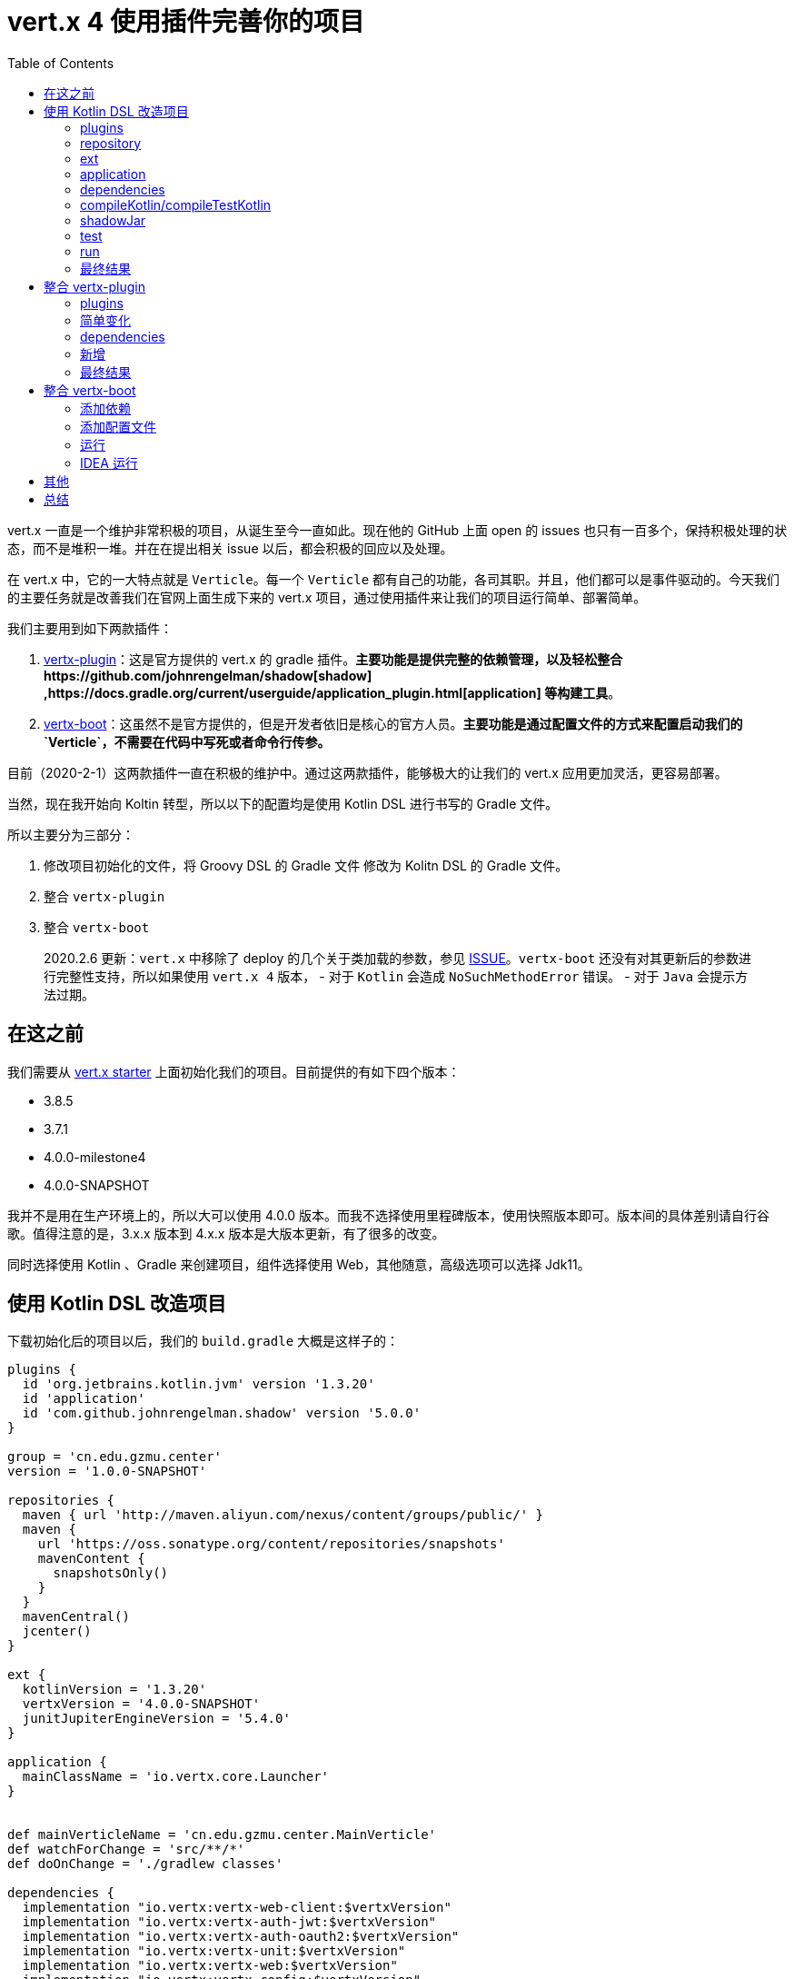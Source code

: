 = vert.x 4 使用插件完善你的项目
:page-description: vert.x 一直是一个维护非常积极的项目，从诞生至今一直如此。现在他的 GitHub 上面 open 的 issues 也只有一百多个，保持积极处理的状态，而不是堆积一堆。并在在提出相关 issue 以后，都会积极的回应以及处理。
:page-category: vert.x
:page-image: https://img.hacpai.com/bing/20180117.jpg?imageView2/1/w/960/h/540/interlace/1/q/100
:page-href: /articles/2020/02/01/1580550298345.html
:page-created: 1580550298408
:page-modified: 1581243385457
:toc:

vert.x 一直是一个维护非常积极的项目，从诞生至今一直如此。现在他的 GitHub
上面 open 的 issues
也只有一百多个，保持积极处理的状态，而不是堆积一堆。并在在提出相关 issue
以后，都会积极的回应以及处理。

在 vert.x 中，它的一大特点就是 `Verticle`。每一个 `Verticle`
都有自己的功能，各司其职。并且，他们都可以是事件驱动的。今天我们的主要任务就是改善我们在官网上面生成下来的
vert.x 项目，通过使用插件来让我们的项目运行简单、部署简单。

我们主要用到如下两款插件：

[arabic]
. https://github.com/jponge/vertx-gradle-plugin[vertx-plugin]：这是官方提供的
vert.x 的 gradle
插件。*主要功能是提供完整的依赖管理，以及轻松整合https://github.com/johnrengelman/shadow[shadow]
,https://docs.gradle.org/current/userguide/application_plugin.html[application]
等构建工具*。
. https://github.com/jponge/vertx-boot[vertx-boot]：这虽然不是官方提供的，但是开发者依旧是核心的官方人员。*主要功能是通过配置文件的方式来配置启动我们的`Verticle`，不需要在代码中写死或者命令行传参。*

目前（2020-2-1）这两款插件一直在积极的维护中。通过这两款插件，能够极大的让我们的
vert.x 应用更加灵活，更容易部署。

当然，现在我开始向 Koltin 转型，所以以下的配置均是使用 Kotlin DSL
进行书写的 Gradle 文件。

所以主要分为三部分：

[arabic]
. 修改项目初始化的文件，将 Groovy DSL 的 Gradle 文件 修改为 Kolitn DSL
的 Gradle 文件。
. 整合 `vertx-plugin`
. 整合 `vertx-boot`

____
2020.2.6 更新：`vert.x` 中移除了 deploy 的几个关于类加载的参数，参见
https://github.com/eclipse-vertx/vert.x/issues/3274[ISSUE]。`vertx-boot`
还没有对其更新后的参数进行完整性支持，所以如果使用 `vert.x 4` 版本， -
对于 `Kotlin` 会造成 `NoSuchMethodError` 错误。 - 对于 `Java`
会提示方法过期。
____

== 在这之前

我们需要从 https://start.vertx.io/[vert.x starter]
上面初始化我们的项目。目前提供的有如下四个版本：

* 3.8.5
* 3.7.1
* 4.0.0-milestone4
* 4.0.0-SNAPSHOT

我并不是用在生产环境上的，所以大可以使用 4.0.0
版本。而我不选择使用里程碑版本，使用快照版本即可。版本间的具体差别请自行谷歌。值得注意的是，3.x.x
版本到 4.x.x 版本是大版本更新，有了很多的改变。

同时选择使用 Kotlin 、Gradle 来创建项目，组件选择使用
Web，其他随意，高级选项可以选择 Jdk11。

== 使用 Kotlin DSL 改造项目

下载初始化后的项目以后，我们的 `build.gradle` 大概是这样子的：

[source,groovy]
----
plugins {
  id 'org.jetbrains.kotlin.jvm' version '1.3.20'
  id 'application'
  id 'com.github.johnrengelman.shadow' version '5.0.0'
}

group = 'cn.edu.gzmu.center'
version = '1.0.0-SNAPSHOT'

repositories {
  maven { url 'http://maven.aliyun.com/nexus/content/groups/public/' }
  maven {
    url 'https://oss.sonatype.org/content/repositories/snapshots'
    mavenContent {
      snapshotsOnly()
    }
  }
  mavenCentral()
  jcenter()
}

ext {
  kotlinVersion = '1.3.20'
  vertxVersion = '4.0.0-SNAPSHOT'
  junitJupiterEngineVersion = '5.4.0'
}

application {
  mainClassName = 'io.vertx.core.Launcher'
}


def mainVerticleName = 'cn.edu.gzmu.center.MainVerticle'
def watchForChange = 'src/**/*'
def doOnChange = './gradlew classes'

dependencies {
  implementation "io.vertx:vertx-web-client:$vertxVersion"
  implementation "io.vertx:vertx-auth-jwt:$vertxVersion"
  implementation "io.vertx:vertx-auth-oauth2:$vertxVersion"
  implementation "io.vertx:vertx-unit:$vertxVersion"
  implementation "io.vertx:vertx-web:$vertxVersion"
  implementation "io.vertx:vertx-config:$vertxVersion"
  implementation "io.vertx:vertx-config-yaml:$vertxVersion"
  implementation "io.vertx:vertx-pg-client:$vertxVersion"
  implementation "io.vertx:vertx-lang-kotlin-coroutines:$vertxVersion"
  implementation "io.vertx:vertx-consul-client:$vertxVersion"
  implementation "io.vertx:vertx-lang-kotlin:$vertxVersion"

  testImplementation "io.vertx:vertx-junit5:$vertxVersion"
  testRuntimeOnly "org.junit.jupiter:junit-jupiter-engine:$junitJupiterEngineVersion"
  testImplementation "org.junit.jupiter:junit-jupiter-api:$junitJupiterEngineVersion"
}

compileKotlin {
  kotlinOptions.jvmTarget = '1.8'
}

compileTestKotlin {
  kotlinOptions.jvmTarget = '1.8'
}


shadowJar {
  archiveClassifier.set('fat')
  manifest {
    attributes 'Main-Verticle': mainVerticleName
  }
  mergeServiceFiles {
    include 'META-INF/services/io.vertx.core.spi.VerticleFactory'
  }
}

test {
  useJUnitPlatform()
  testLogging {
    events 'PASSED', 'FAILED', 'SKIPPED'
  }
}

run {
  args = ['run', mainVerticleName, "--redeploy=$watchForChange", "--launcher-class=$mainClassName", "--on-redeploy=$doOnChange"]
}
----

我们的第一步，将它改成我们 Kotlin DSL 写的 Gradle，我们一块一块的来。

*在这之前要将文件`build.gradle` 重命名为 `build.gradle.kts`*。

=== plugins

plugin 部分很简单，只是单双引号的函数调用的问题：

[source,kotlin]
----
plugins {
  application
  kotlin("jvm") version "1.3.20"
  id("com.github.johnrengelman.shadow") version "5.0.0"
}
group = "cn.edu.gzmu.center"
version = "1.0.0-SNAPSHOT"
----

=== repository

repositories 也是如此，不过我们不用让他拉取快照了。

[source,kotlin]
----
repositories {
  maven("http://maven.aliyun.com/nexus/content/groups/public/")
  maven("https://oss.sonatype.org/content/repositories/snapshots")
  mavenCentral()
  jcenter()
}
----

=== ext

对于 Gradle 的 extra 部分较为复杂，在 Koltin DSL 中，设置与获取不太优雅

[source,kotlin]
----
ext {
    set("vertxVersion", "4.0.0-SNAPSHOT")
}
//......
// 使用
implementation "io.vertx:vertx-auth-oauth2:${extra["vertxVersion"]}"
----

另外一种方式是通过委托

[source,kotlin]
----
val vertxVersion by extra { "4.0.0-SNAPSHOT" }

//......
// 使用
implementation "io.vertx:vertx-auth-oauth2:$vertxVersion"
----

我们姑且使用第二种方式。

[source,kotlin]
----
// 变量直接把 def 改成 val，单引号改成双引号就可以了。
val mainVerticleName = "cn.edu.gzmu.center.MainVerticle"

val kotlinVersion by extra { "1.3.20" }
val vertxVersion by extra { "4.0.0-SNAPSHOT" }
// 加一个日志进去
val log4j2Version by extra { "2.13.0" }
val junitJupiterEngineVersion by extra { "5.4.0" }
----

=== application

这里就是单双引号的问题

[source,kotlin]
----
application {
  mainClassName = "io.vertx.core.Launcher"
}
----

=== dependencies

这里就是单双引号的问题，同时要加上括号

[source,kotlin]
----
dependencies {
  implementation("io.vertx:vertx-web-client:$vertxVersion")
  implementation("io.vertx:vertx-auth-jwt:$vertxVersion")
  implementation("io.vertx:vertx-auth-oauth2:$vertxVersion")
  implementation("io.vertx:vertx-unit:$vertxVersion")
  implementation("io.vertx:vertx-web:$vertxVersion")
  implementation("io.vertx:vertx-config:$vertxVersion")
  implementation("io.vertx:vertx-config-yaml:$vertxVersion")
  implementation("io.vertx:vertx-pg-client:$vertxVersion")
  implementation("io.vertx:vertx-lang-kotlin-coroutines:$vertxVersion")
  implementation("io.vertx:vertx-consul-client:$vertxVersion")
  implementation("io.vertx:vertx-lang-kotlin:$vertxVersion")
  // 日志
  implementation("org.apache.logging.log4j:log4j-slf4j18-impl:$log4j2Version")

  testImplementation("io.vertx:vertx-junit5:$vertxVersion")
  testRuntimeOnly("org.junit.jupiter:junit-jupiter-engine:$junitJupiterEngineVersion")
  testImplementation("org.junit.jupiter:junit-jupiter-api:$junitJupiterEngineVersion")
}
----

=== compileKotlin/compileTestKotlin

这里需要引入一个类，同时使用委托。官网强制要求这样写的

[source,kotlin]
----
import org.jetbrains.kotlin.gradle.tasks.KotlinCompile

// ......

val compileKotlin: KotlinCompile by tasks

compileKotlin.kotlinOptions {
  jvmTarget = "1.8"
}
val compileTestKotlin: KotlinCompile by tasks

compileTestKotlin.kotlinOptions {
  jvmTarget = "1.8"
}
----

=== shadowJar

这个就是一个 task 而已：

[source,kotlin]
----
tasks.shadowJar {
  archiveClassifier.set("fat")
  manifest {
    // 需要使用 map
    attributes(mapOf("Main-Verticle" to mainVerticleName ))
  }
  mergeServiceFiles {
    include("META-INF/services/io.vertx.core.spi.VerticleFactory")
  }
}
----

=== test

这里也是一个 task，需要引入一下 `Test` 的枚举：

[source,kotlin]
----
import org.gradle.api.tasks.testing.logging.TestLogEvent.*

// ......

tasks.withType<Test> {
  useJUnitPlatform()
  testLogging {
    events = mutableSetOf(PASSED, FAILED, SKIPPED)
  }
}
----

=== run

最后就是 run 了，这里我们换一个 task 的写法：

[source,kotlin]
----
tasks {
  // 前面的 def 变量我拿到这里了
  val watchForChange = "src/**/*"
  val doOnChange = "./gradlew classes"
  // JavaExec 类型 task
  "run"(JavaExec::class) {
    // 运行参数
    args("run", mainVerticleName,
      "--redeploy=$watchForChange",
      "--launcher-class=${application.mainClassName}",
      "--on-redeploy=$doOnChange")
  }
}
----

=== 最终结果

最后我们得到的 `build.gradle.kts` 如下：

[source,kotlin]
----
import org.jetbrains.kotlin.gradle.tasks.KotlinCompile
import org.gradle.api.tasks.testing.logging.TestLogEvent.*

plugins {
  application
  kotlin("jvm") version "1.3.20"
  id("com.github.johnrengelman.shadow") version "5.0.0"
}

group = "cn.edu.gzmu.center"
version = "1.0.0-SNAPSHOT"

repositories {
  maven("http://maven.aliyun.com/nexus/content/groups/public/")
  maven("https://oss.sonatype.org/content/repositories/snapshots")
  mavenCentral()
  jcenter()
}


application {
  mainClassName = "io.vertx.core.Launcher"
}
val mainVerticleName = "cn.edu.gzmu.center.MainVerticle"

val kotlinVersion by extra { "1.3.20" }
val vertxVersion by extra { "4.0.0-SNAPSHOT" }
val log4j2Version by extra { "2.13.0" }
val junitJupiterEngineVersion by extra { "5.4.0" }

dependencies {
  implementation("io.vertx:vertx-web-client:$vertxVersion")
  implementation("io.vertx:vertx-auth-jwt:$vertxVersion")
  implementation("io.vertx:vertx-auth-oauth2:$vertxVersion")
  implementation("io.vertx:vertx-unit:$vertxVersion")
  implementation("io.vertx:vertx-web:$vertxVersion")
  implementation("io.vertx:vertx-config:$vertxVersion")
  implementation("io.vertx:vertx-config-yaml:$vertxVersion")
  implementation("io.vertx:vertx-pg-client:$vertxVersion")
  implementation("io.vertx:vertx-lang-kotlin-coroutines:$vertxVersion")
  implementation("io.vertx:vertx-consul-client:$vertxVersion")
  implementation("io.vertx:vertx-lang-kotlin:$vertxVersion")
  implementation("org.apache.logging.log4j:log4j-slf4j18-impl:$log4j2Version")

  testImplementation("io.vertx:vertx-junit5:$vertxVersion")
  testRuntimeOnly("org.junit.jupiter:junit-jupiter-engine:$junitJupiterEngineVersion")
  testImplementation("org.junit.jupiter:junit-jupiter-api:$junitJupiterEngineVersion")
}

val compileKotlin: KotlinCompile by tasks

compileKotlin.kotlinOptions {
  jvmTarget = "1.8"
}
val compileTestKotlin: KotlinCompile by tasks

compileTestKotlin.kotlinOptions {
  jvmTarget = "1.8"
}


tasks.shadowJar {
  archiveClassifier.set("fat")
  manifest {
    attributes(mapOf("Main-Verticle" to mainVerticleName ))
  }
  mergeServiceFiles {
    include("META-INF/services/io.vertx.core.spi.VerticleFactory")
  }
}

tasks.withType<Test> {
  useJUnitPlatform()
  testLogging {
    events = mutableSetOf(PASSED, FAILED, SKIPPED)
  }
}

tasks {
  val watchForChange = "src/**/*"
  val doOnChange = "./gradlew classes"
  "run"(JavaExec::class) {
    args("run", mainVerticleName,
      "--redeploy=$watchForChange",
      "--launcher-class=${application.mainClassName}",
      "--on-redeploy=$doOnChange")
  }
}
----

IDEA 中 `reimport`，一下，然后等待加载。运行原来的 `MainVerticle` 和
Gradle 的 shadow 命令试试能不能正常运行和打包。

== 整合 vertx-plugin

可以看到，我们的整个文件比较冗长，有差不多 90
行的配置。并且很多地方特别难看，比如版本号那里。

在 Spring boot 的 Gradle 项目里，我们所有的 Spring 相关的依赖都交给了
`io.spring.dependency-management` 插件来管理。那么 vert.x
应该也有这么一个东西，也就是
https://github.com/jponge/vertx-gradle-plugin[vertx-plugin]。

我们接下来将它整合到项目中去。

=== plugins

因为 vertx-plugin 已经为我们整合了多款插件，包括 `application`
、`shadow`，所以我们删除他们

[source,kotlin]
----
plugins {
  kotlin("jvm") version "1.3.20"
  id("io.vertx.vertx-plugin") version "1.0.1"
}
----

=== 简单变化

* repositories：不变
* application：已经内置，直接移除
* extra：
** `val vertxVersion by extra { "4.0.0-SNAPSHOT" }` 移除，交给插件管理。
** `val junitJupiterEngineVersion by extra { "5.4.0" }`
移除，交给插件管理。
* shadowJar：移除，交给插件管理
* run：移除，交给插件管理

=== dependencies

移除版本号与单元测试依赖，插件自动添加

[source,kotlin]
----
dependencies {
  implementation("io.vertx:vertx-web-client")
  implementation("io.vertx:vertx-auth-jwt")
  implementation("io.vertx:vertx-auth-oauth2")
  implementation("io.vertx:vertx-unit")
  implementation("io.vertx:vertx-web")
  implementation("io.vertx:vertx-config")
  implementation("io.vertx:vertx-config-yaml")
  implementation("io.vertx:vertx-pg-client")
  implementation("io.vertx:vertx-lang-kotlin-coroutines")
  implementation("io.vertx:vertx-consul-client")
  implementation("io.vertx:vertx-lang-kotlin")
  implementation("org.apache.logging.log4j:log4j-slf4j18-impl:$log4j2Version")
  testImplementation("io.vertx:vertx-junit5")
}
----

=== 新增

新增两个，一个是指定插件运行环境（可以省略），另外一个是插件配置

[source,kotlin]
----
tasks.withType<KotlinCompile> {
  kotlinOptions {
    freeCompilerArgs = listOf("-Xjsr305=strict")
    jvmTarget = "1.8"
  }
}

vertx {
  // 运行的主要 Verticle
  mainVerticle = "cn.edu.gzmu.center.WebVerticle"
  // 运行的版本号，默认 3.8.3
  vertxVersion = "4.0.0-SNAPSHOT"
}
----

=== 最终结果

最后我们得到新的 `build.gradle.kts`

[source,kotlin]
----
import org.jetbrains.kotlin.gradle.tasks.KotlinCompile
import org.gradle.api.tasks.testing.logging.TestLogEvent.*

plugins {
  kotlin("jvm") version "1.3.20"
  id("io.vertx.vertx-plugin") version "1.0.1"
}

group = "cn.edu.gzmu.center"
version = "1.0.0-SNAPSHOT"

repositories {
  maven("http://maven.aliyun.com/nexus/content/groups/public/")
  maven("https://oss.sonatype.org/content/repositories/snapshots")
  mavenCentral()
  jcenter()
}

val mainVerticleName = "cn.edu.gzmu.center.MainVerticle"
val kotlinVersion by extra { "1.3.20" }
val log4j2Version by extra { "2.13.0" }

dependencies {
  implementation("io.vertx:vertx-web-client")
  implementation("io.vertx:vertx-auth-jwt")
  implementation("io.vertx:vertx-auth-oauth2")
  implementation("io.vertx:vertx-unit")
  implementation("io.vertx:vertx-web")
  implementation("io.vertx:vertx-config")
  implementation("io.vertx:vertx-config-yaml")
  implementation("io.vertx:vertx-pg-client")
  implementation("io.vertx:vertx-lang-kotlin-coroutines")
  implementation("io.vertx:vertx-consul-client")
  implementation("io.vertx:vertx-lang-kotlin")
  implementation("org.apache.logging.log4j:log4j-slf4j18-impl:$log4j2Version")
  testImplementation("io.vertx:vertx-junit5")
}

val compileKotlin: KotlinCompile by tasks
compileKotlin.kotlinOptions {
  jvmTarget = "1.8"
}

val compileTestKotlin: KotlinCompile by tasks
compileTestKotlin.kotlinOptions {
  jvmTarget = "1.8"
}

tasks.withType<Test> {
  useJUnitPlatform()
  testLogging {
    events = mutableSetOf(PASSED, FAILED, SKIPPED)
  }
}

tasks.withType<KotlinCompile> {
  kotlinOptions {
    freeCompilerArgs = listOf("-Xjsr305=strict")
    jvmTarget = "1.8"
  }
}

vertx {
  mainVerticle = "cn.edu.gzmu.center.verticle.WebVerticle"
  vertxVersion = "4.0.0-SNAPSHOT"
}
----

最终只有 65
行代码。同时版本交给了插件来进行管理，方便省心。并且默认就配置了热部署和热
debug。

自动添加了如下命令：

* run
* runShadow
* startShadowScripts
* vertxDebug
* vertxRun

我们可以直接使用 vertx 提供的 vertxRun 和 vertxDebug ，运行
`./gradlew vertxRun` 即可热运行，实时更新。很棒！

== 整合 vertx-boot

在我们整合了 vertx-plugin 以后，已经很方便了。但是还是需要我们提供一个
`mainVerticle`，然后在 `mainVerticle` 里面配置我们要启动的
`Verticle`，还要在代码中配置其参数。所以是较为麻烦的，那么我们如何改变呢？这里就用到了
https://github.com/jponge/vertx-boot[vertx-boot] 这个库。

他最重要的作用就是提供了一个配置文件让我们来配置我们要启动的
`Verticle`，可以怼他进行高级配置，比如 `Verticle`
最大的特性就是直接可以集群部署。那么我们就可以直接指定他集群部署的实例数目；再比如我们可以指定它的启动配置等等。还支持高级配置，例如将它配置成
`worker verticle`。

所以接下来我们来引入这个库，只需要两步就可以完成：

=== 添加依赖

[source,kotlin]
----
val vertxBootVersion by extra { "1.1.2" }

// ......

implementation("io.github.jponge:vertx-boot:$vertxBootVersion")
----

=== 添加配置文件

在 `resource` 下添加 `application.conf`

[source,kotlin]
----
vertx-boot {
  verticles {
    web {
      name = "cn.edu.gzmu.center.verticle.WebVerticle"
      instance = 3 // 创建 3 个实例
    }
  }
}
----

=== 运行

我们修改 `build.gradle.kts` 的 `vertx` 函数：

[source,kotlin]
----
vertx {
  // 必须为这个
  mainVerticle = "io.github.jponge.vertx.boot.BootVerticle"
  vertxVersion = "4.0.0-SNAPSHOT"
}
----

然后运行 `./gradlew vertxRun` 即可看到效果！

=== IDEA 运行

如果我们希望使用 IDEA 运行，也非常简单！创建一个 main 函数即可

[source,kotlin]
----
fun main() {
  Vertx.vertx().deployVerticle("io.github.jponge.vertx.boot.BootVerticle")
  // 或
  // Vertx.vertx().deployVerticle(BootVerticle::class.java.name)
}
----

然后运行这个 main 函数即可！

== 其他

初始化的项目默认使用的 Kotlin 是 `1.3.20`，我们可以将它改为最新的
`1.3.61`。同时使用的是 JDK11,让他编译后的字节码是 `11`
的（*注：这个特性只有在`1.3.30` 以后版本中可以使用*。）

[source,kotlin]
----
val compileKotlin: KotlinCompile by tasks
compileKotlin.kotlinOptions {
  // Target version of the generated JVM bytecode (1.6, 1.8, 9, 10, 11 or 12), default is 1.6
  jvmTarget = "11"
}

val compileTestKotlin: KotlinCompile by tasks
compileTestKotlin.kotlinOptions {
  // Target version of the generated JVM bytecode (1.6, 1.8, 9, 10, 11 or 12), default is 1.6
  jvmTarget = "11"
}
----

== 总结

vert.x
的国内生态真的不怎么样，用的人凤毛麟角，资料更是少之又少。但是他确实足够轻量，足够棒。在他上面可以实现很多东西，相比于
Spring 的开发模式，vert.x
更加锻炼一个人、更加考验一个人。并且在多个方面都让自己思维上有不少的进步。这两款插件国内都没有任何介绍，都是自己不断翻文档，一步一步的摸索找到的，然后啃文档弄上去。其中比较复杂的其实是
Groovy DSL 转 Koltin DSL 的过程，大多资料用的都是
Groovy，所以学习起来还是有点吃力的。不过 vert.x 真的棒，配合 Koltin
协程简直爽翻了！

